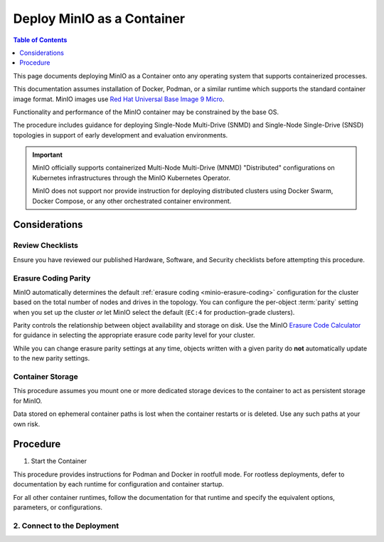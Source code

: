 .. _deploy-minio-container:

===========================
Deploy MinIO as a Container
===========================

.. default-domain:: minio

.. contents:: Table of Contents
   :local:
   :depth: 1

This page documents deploying MinIO as a Container onto any operating system that supports containerized processes.

This documentation assumes installation of Docker, Podman, or a similar runtime which supports the standard container image format.
MinIO images use `Red Hat Universal Base Image 9 Micro <https://catalog.redhat.com/software/container-stacks/detail/609560d9e2b160d361d24f98>`__.

Functionality and performance of the MinIO container may be constrained by the base OS.

The procedure includes guidance for deploying Single-Node Multi-Drive (SNMD) and Single-Node Single-Drive (SNSD) topologies in support of early development and evaluation environments.

.. important::

   MinIO officially supports containerized Multi-Node Multi-Drive (MNMD) "Distributed" configurations on Kubernetes infrastructures through the MinIO Kubernetes Operator.

   MinIO does not support nor provide instruction for deploying distributed clusters using Docker Swarm, Docker Compose, or any other orchestrated container environment.

Considerations
--------------

Review Checklists
~~~~~~~~~~~~~~~~~

Ensure you have reviewed our published Hardware, Software, and Security checklists before attempting this procedure.

Erasure Coding Parity
~~~~~~~~~~~~~~~~~~~~~

MinIO automatically determines the default :ref:`erasure coding <minio-erasure-coding>` configuration for the cluster based on the total number of nodes and drives in the topology.
You can configure the per-object :term:`parity` setting when you set up the cluster *or* let MinIO select the default (``EC:4`` for production-grade clusters).

Parity controls the relationship between object availability and storage on disk. 
Use the MinIO `Erasure Code Calculator <https://min.io/product/erasure-code-calculator>`__ for guidance in selecting the appropriate erasure code parity level for your cluster.

While you can change erasure parity settings at any time, objects written with a given parity do **not** automatically update to the new parity settings.

Container Storage
~~~~~~~~~~~~~~~~~

This procedure assumes you mount one or more dedicated storage devices to the container to act as persistent storage for MinIO.

Data stored on ephemeral container paths is lost when the container restarts or is deleted.
Use any such paths at your own risk.

Procedure
---------

1. Start the Container

This procedure provides instructions for Podman and Docker in rootfull mode.
For rootless deployments, defer to documentation by each runtime for configuration and container startup.

For all other container runtimes, follow the documentation for that runtime and specify the equivalent options, parameters, or configurations.

.. tab-set::

   .. tab-item:: Podman

      The following command creates a folder in your home directory, then starts the MinIO container using Podman:

      .. code-block:: shell
         :class: copyable

         mkdir -p ~/minio/data

         podman run \
            -p 9000:9000 \
            -p 9001:9001 \
            --name minio \
            -v ~/minio/data:/data \
            -e "MINIO_ROOT_USER=ROOTNAME" \
            -e "MINIO_ROOT_PASSWORD=CHANGEME123" \
            quay.io/minio/minio server /data --console-address ":9001"

      The command binds ports ``9000`` and ``9001`` to the MinIO S3 API and Web Console respectively.

      The local drive ``~/minio/data`` is mounted to the ``/data`` folder on the container.
      You can modify the :envvar:`MINIO_ROOT_USER` and :envvar:`MINIO_ROOT_PASSWORD` variables to change the root login as needed.

      For multi-drive deployments, bind each local drive or folder it's on sequentially-numbered path on the remote.
      You can then modify the :mc:`minio server` startup to specify those paths:

      .. code-block:: shell
         :class: copyable

         mkdir -p ~/minio/data-{1..4}

         podman run \
            -p 9000:9000 \
            -p 9001:9001 \
            --name minio \
            -v /mnt/drive-1:/mnt/drive-1 \
            -v /mnt/drive-2:/mnt/drive-2 \
            -v /mnt/drive-3:/mnt/drive-3 \
            -v /mnt/drive-4:/mnt/drive-4 \
            -e "MINIO_ROOT_USER=ROOTNAME" \
            -e "MINIO_ROOT_PASSWORD=CHANGEME123" \
            quay.io/minio/minio server http://localhost:9000/mnt/drive-{1...4} --console-address ":9001"

      For Windows hosts, specify the local folder path using Windows filesystem semantics ``C:\minio\:/data``.

   .. tab-item:: Docker

      The following command creates a folder in your home directory, then starts the MinIO container using Docker:

      .. code-block:: shell
         :class: copyable

         mkdir -p ~/minio/data

         docker run \
            -p 9000:9000 \
            -p 9001:9001 \
            --name minio \
            -v ~/minio/data:/data \
            -e "MINIO_ROOT_USER=ROOTNAME" \
            -e "MINIO_ROOT_PASSWORD=CHANGEME123" \
            quay.io/minio/minio server /data --console-address ":9001"

      The command binds ports ``9000`` and ``9001`` to the MinIO S3 API and Web Console respectively.

      The local drive ``~/minio/data`` is mounted to the ``/data`` folder on the container.
      You can modify the :envvar:`MINIO_ROOT_USER` and :envvar:`MINIO_ROOT_PASSWORD` variables to change the root login as needed.

      For multi-drive deployments, bind each local drive or folder it's on sequentially-numbered path on the remote.
      You can then modify the :mc:`minio server` startup to specify those paths:

      .. code-block:: shell
         :class: copyable

         mkdir -p ~/minio/data-{1..4}

         docker run \
            -p 9000:9000 \
            -p 9001:9001 \
            --name minio \
            -v /mnt/drive-1:/mnt/drive-1 \
            -v /mnt/drive-2:/mnt/drive-2 \
            -v /mnt/drive-3:/mnt/drive-3 \
            -v /mnt/drive-4:/mnt/drive-4 \
            -e "MINIO_ROOT_USER=ROOTNAME" \
            -e "MINIO_ROOT_PASSWORD=CHANGEME123" \
            quay.io/minio/minio server http://localhost:9000/mnt/drive-{1...4} --console-address ":9001"

      For Windows hosts, specify the local folder path using Windows filesystem semantics ``C:\minio\:/data``.

2. Connect to the Deployment
~~~~~~~~~~~~~~~~~~~~~~~~~~~~

.. tab-set::

   .. tab-item:: Console

      Open your browser to http://localhost:9000 to open the :ref:`MinIO Console <minio-console>` login page. 

      Log in with the :guilabel:`MINIO_ROOT_USER` and :guilabel:`MINIO_ROOT_PASSWORD`
      from the previous step.

      .. image:: /images/minio-console/console-login.png
         :width: 600px
         :alt: MinIO Console Login Page
         :align: center

      You can use the MinIO Console for general administration tasks like Identity and Access Management, Metrics and Log Monitoring, or Server Configuration. 
      Each MinIO server includes its own embedded MinIO Console.

   .. tab-item:: CLI

      Follow the :ref:`installation instructions <mc-install>` for ``mc`` on your local host.
      Run ``mc --version`` to verify the installation.

      Once installed, create an alias for the MinIO deployment:

      .. code-block:: shell
         :class: copyable

         mc alias set myminio http://localhost:9000 USERNAME PASSWORD

      Change the hostname, username, and password to reflect your deployment.



